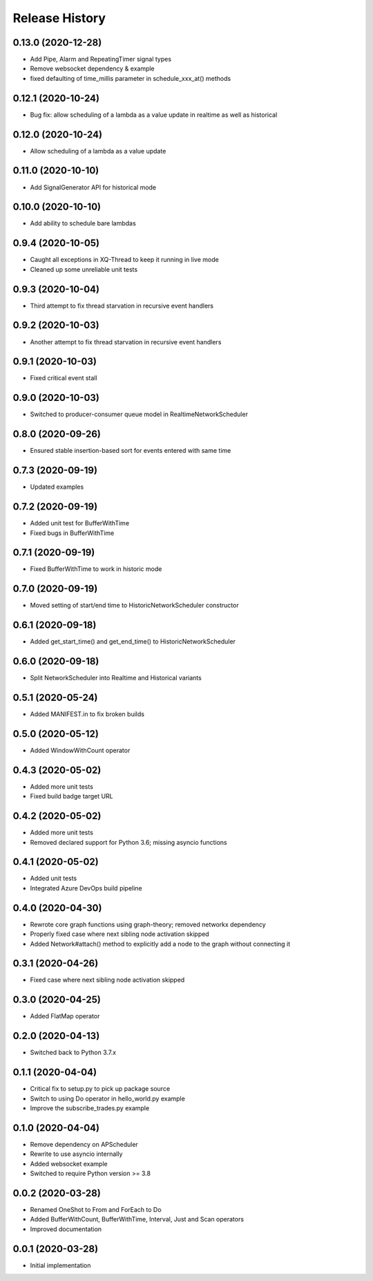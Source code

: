.. :changelog:

Release History
---------------

0.13.0 (2020-12-28)
++++++++++++++++++++

- Add Pipe, Alarm and RepeatingTimer signal types
- Remove websocket dependency & example
- fixed defaulting of time_millis parameter in schedule_xxx_at() methods

0.12.1 (2020-10-24)
+++++++++++++++++++

- Bug fix: allow scheduling of a lambda as a value update in realtime as well as historical

0.12.0 (2020-10-24)
+++++++++++++++++++

- Allow scheduling of a lambda as a value update

0.11.0 (2020-10-10)
+++++++++++++++++++

- Add SignalGenerator API for historical mode

0.10.0 (2020-10-10)
+++++++++++++++++++

- Add ability to schedule bare lambdas

0.9.4 (2020-10-05)
++++++++++++++++++

- Caught all exceptions in XQ-Thread to keep it running in live mode
- Cleaned up some unreliable unit tests

0.9.3 (2020-10-04)
++++++++++++++++++

- Third attempt to fix thread starvation in recursive event handlers

0.9.2 (2020-10-03)
++++++++++++++++++

- Another attempt to fix thread starvation in recursive event handlers

0.9.1 (2020-10-03)
++++++++++++++++++

- Fixed critical event stall

0.9.0 (2020-10-03)
++++++++++++++++++

- Switched to producer-consumer queue model in RealtimeNetworkScheduler

0.8.0 (2020-09-26)
++++++++++++++++++

- Ensured stable insertion-based sort for events entered with same time

0.7.3 (2020-09-19)
++++++++++++++++++

- Updated examples

0.7.2 (2020-09-19)
++++++++++++++++++

- Added unit test for BufferWithTime
- Fixed bugs in BufferWithTime

0.7.1 (2020-09-19)
++++++++++++++++++

- Fixed BufferWithTime to work in historic mode

0.7.0 (2020-09-19)
++++++++++++++++++

- Moved setting of start/end time to HistoricNetworkScheduler constructor

0.6.1 (2020-09-18)
++++++++++++++++++

- Added get_start_time() and get_end_time() to HistoricNetworkScheduler

0.6.0 (2020-09-18)
++++++++++++++++++

- Split NetworkScheduler into Realtime and Historical variants

0.5.1 (2020-05-24)
++++++++++++++++++

- Added MANIFEST.in to fix broken builds

0.5.0 (2020-05-12)
++++++++++++++++++

- Added WindowWithCount operator

0.4.3 (2020-05-02)
++++++++++++++++++

- Added more unit tests
- Fixed build badge target URL

0.4.2 (2020-05-02)
++++++++++++++++++

- Added more unit tests
- Removed declared support for Python 3.6; missing asyncio functions

0.4.1 (2020-05-02)
++++++++++++++++++

- Added unit tests
- Integrated Azure DevOps build pipeline

0.4.0 (2020-04-30)
++++++++++++++++++

- Rewrote core graph functions using graph-theory; removed networkx dependency
- Properly fixed case where next sibling node activation skipped
- Added Network#attach() method to explicitly add a node to the graph without connecting it

0.3.1 (2020-04-26)
++++++++++++++++++

- Fixed case where next sibling node activation skipped

0.3.0 (2020-04-25)
++++++++++++++++++

- Added FlatMap operator

0.2.0 (2020-04-13)
++++++++++++++++++

- Switched back to Python 3.7.x

0.1.1 (2020-04-04)
+++++++++++++++++++

- Critical fix to setup.py to pick up package source
- Switch to using Do operator in hello_world.py example
- Improve the subscribe_trades.py example

0.1.0 (2020-04-04)
+++++++++++++++++++

- Remove dependency on APScheduler
- Rewrite to use asyncio internally
- Added websocket example
- Switched to require Python version >= 3.8

0.0.2 (2020-03-28)
+++++++++++++++++++

- Renamed OneShot to From and ForEach to Do
- Added BufferWithCount, BufferWithTime, Interval, Just and Scan operators
- Improved documentation

0.0.1 (2020-03-28)
+++++++++++++++++++

- Initial implementation
